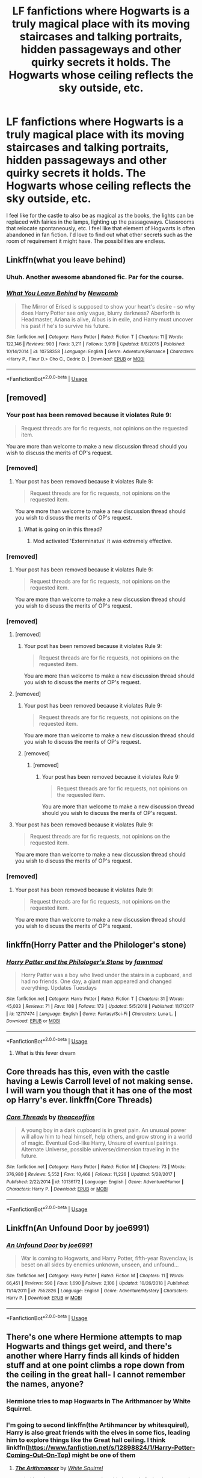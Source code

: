 #+TITLE: LF fanfictions where Hogwarts is a truly magical place with its moving staircases and talking portraits, hidden passageways and other quirky secrets it holds. The Hogwarts whose ceiling reflects the sky outside, etc.

* LF fanfictions where Hogwarts is a truly magical place with its moving staircases and talking portraits, hidden passageways and other quirky secrets it holds. The Hogwarts whose ceiling reflects the sky outside, etc.
:PROPERTIES:
:Score: 60
:DateUnix: 1562941900.0
:DateShort: 2019-Jul-12
:FlairText: Request
:END:
I feel like for the castle to also be as magical as the books, the lights can be replaced with fairies in the lamps, lighting up the passageways. Classrooms that relocate spontaneously, etc. I feel like that element of Hogwarts is often abandoned in fan fiction. I'd love to find out what other secrets such as the room of requirement it might have. The possibilities are endless.


** Linkffn(what you leave behind)
:PROPERTIES:
:Author: Ash_Lestrange
:Score: 14
:DateUnix: 1562942092.0
:DateShort: 2019-Jul-12
:END:

*** Uhuh. Another awesome abandoned fic. Par for the course.
:PROPERTIES:
:Author: Taarabdh
:Score: 4
:DateUnix: 1562956588.0
:DateShort: 2019-Jul-12
:END:


*** [[https://www.fanfiction.net/s/10758358/1/][*/What You Leave Behind/*]] by [[https://www.fanfiction.net/u/4727972/Newcomb][/Newcomb/]]

#+begin_quote
  The Mirror of Erised is supposed to show your heart's desire - so why does Harry Potter see only vague, blurry darkness? Aberforth is Headmaster, Ariana is alive, Albus is in exile, and Harry must uncover his past if he's to survive his future.
#+end_quote

^{/Site/:} ^{fanfiction.net} ^{*|*} ^{/Category/:} ^{Harry} ^{Potter} ^{*|*} ^{/Rated/:} ^{Fiction} ^{T} ^{*|*} ^{/Chapters/:} ^{11} ^{*|*} ^{/Words/:} ^{122,146} ^{*|*} ^{/Reviews/:} ^{903} ^{*|*} ^{/Favs/:} ^{3,211} ^{*|*} ^{/Follows/:} ^{3,919} ^{*|*} ^{/Updated/:} ^{8/8/2015} ^{*|*} ^{/Published/:} ^{10/14/2014} ^{*|*} ^{/id/:} ^{10758358} ^{*|*} ^{/Language/:} ^{English} ^{*|*} ^{/Genre/:} ^{Adventure/Romance} ^{*|*} ^{/Characters/:} ^{<Harry} ^{P.,} ^{Fleur} ^{D.>} ^{Cho} ^{C.,} ^{Cedric} ^{D.} ^{*|*} ^{/Download/:} ^{[[http://www.ff2ebook.com/old/ffn-bot/index.php?id=10758358&source=ff&filetype=epub][EPUB]]} ^{or} ^{[[http://www.ff2ebook.com/old/ffn-bot/index.php?id=10758358&source=ff&filetype=mobi][MOBI]]}

--------------

*FanfictionBot*^{2.0.0-beta} | [[https://github.com/tusing/reddit-ffn-bot/wiki/Usage][Usage]]
:PROPERTIES:
:Author: FanfictionBot
:Score: 2
:DateUnix: 1562942106.0
:DateShort: 2019-Jul-12
:END:


** [removed]
:PROPERTIES:
:Score: 12
:DateUnix: 1562953790.0
:DateShort: 2019-Jul-12
:END:

*** Your post has been removed because it violates Rule 9:

#+begin_quote
  Request threads are for fic requests, not opinions on the requested item.
#+end_quote

You are more than welcome to make a new discussion thread should you wish to discuss the merits of OP's request.
:PROPERTIES:
:Author: the-phony-pony
:Score: 2
:DateUnix: 1562969034.0
:DateShort: 2019-Jul-13
:END:


*** [removed]
:PROPERTIES:
:Score: 1
:DateUnix: 1562967291.0
:DateShort: 2019-Jul-13
:END:

**** Your post has been removed because it violates Rule 9:

#+begin_quote
  Request threads are for fic requests, not opinions on the requested item.
#+end_quote

You are more than welcome to make a new discussion thread should you wish to discuss the merits of OP's request.
:PROPERTIES:
:Author: the-phony-pony
:Score: 4
:DateUnix: 1562969051.0
:DateShort: 2019-Jul-13
:END:

***** What is going on in this thread?
:PROPERTIES:
:Author: SuperFartmeister
:Score: 5
:DateUnix: 1563001972.0
:DateShort: 2019-Jul-13
:END:

****** Mod activated 'Exterminatus' it was extremely effective.
:PROPERTIES:
:Author: CorruptedFlame
:Score: 4
:DateUnix: 1563303933.0
:DateShort: 2019-Jul-16
:END:


*** [removed]
:PROPERTIES:
:Score: 1
:DateUnix: 1562955744.0
:DateShort: 2019-Jul-12
:END:

**** Your post has been removed because it violates Rule 9:

#+begin_quote
  Request threads are for fic requests, not opinions on the requested item.
#+end_quote

You are more than welcome to make a new discussion thread should you wish to discuss the merits of OP's request.
:PROPERTIES:
:Author: the-phony-pony
:Score: 3
:DateUnix: 1562969062.0
:DateShort: 2019-Jul-13
:END:


*** [removed]
:PROPERTIES:
:Score: -4
:DateUnix: 1562955981.0
:DateShort: 2019-Jul-12
:END:

**** [removed]
:PROPERTIES:
:Score: 4
:DateUnix: 1562963609.0
:DateShort: 2019-Jul-13
:END:

***** Your post has been removed because it violates Rule 9:

#+begin_quote
  Request threads are for fic requests, not opinions on the requested item.
#+end_quote

You are more than welcome to make a new discussion thread should you wish to discuss the merits of OP's request.
:PROPERTIES:
:Author: the-phony-pony
:Score: 3
:DateUnix: 1562969085.0
:DateShort: 2019-Jul-13
:END:


**** [removed]
:PROPERTIES:
:Score: 3
:DateUnix: 1562958209.0
:DateShort: 2019-Jul-12
:END:

***** Your post has been removed because it violates Rule 9:

#+begin_quote
  Request threads are for fic requests, not opinions on the requested item.
#+end_quote

You are more than welcome to make a new discussion thread should you wish to discuss the merits of OP's request.
:PROPERTIES:
:Author: the-phony-pony
:Score: 2
:DateUnix: 1562969093.0
:DateShort: 2019-Jul-13
:END:


***** [removed]
:PROPERTIES:
:Score: 1
:DateUnix: 1562961306.0
:DateShort: 2019-Jul-13
:END:

****** [removed]
:PROPERTIES:
:Score: 3
:DateUnix: 1562962198.0
:DateShort: 2019-Jul-13
:END:

******* Your post has been removed because it violates Rule 9:

#+begin_quote
  Request threads are for fic requests, not opinions on the requested item.
#+end_quote

You are more than welcome to make a new discussion thread should you wish to discuss the merits of OP's request.
:PROPERTIES:
:Author: the-phony-pony
:Score: 3
:DateUnix: 1562969125.0
:DateShort: 2019-Jul-13
:END:


**** Your post has been removed because it violates Rule 9:

#+begin_quote
  Request threads are for fic requests, not opinions on the requested item.
#+end_quote

You are more than welcome to make a new discussion thread should you wish to discuss the merits of OP's request.
:PROPERTIES:
:Author: the-phony-pony
:Score: 4
:DateUnix: 1562969074.0
:DateShort: 2019-Jul-13
:END:


*** [removed]
:PROPERTIES:
:Score: 0
:DateUnix: 1562965475.0
:DateShort: 2019-Jul-13
:END:

**** Your post has been removed because it violates Rule 9:

#+begin_quote
  Request threads are for fic requests, not opinions on the requested item.
#+end_quote

You are more than welcome to make a new discussion thread should you wish to discuss the merits of OP's request.
:PROPERTIES:
:Author: the-phony-pony
:Score: 2
:DateUnix: 1562969141.0
:DateShort: 2019-Jul-13
:END:


** linkffn(Horry Patter and the Philologer's stone)
:PROPERTIES:
:Author: hyphenomicon
:Score: 5
:DateUnix: 1562962779.0
:DateShort: 2019-Jul-13
:END:

*** [[https://www.fanfiction.net/s/12717474/1/][*/Horry Patter and the Philologer's Stone/*]] by [[https://www.fanfiction.net/u/9954157/fawnmod][/fawnmod/]]

#+begin_quote
  Horry Patter was a boy who lived under the stairs in a cupboard, and had no friends. One day, a giant man appeared and changed everything. Updates Tuesdays
#+end_quote

^{/Site/:} ^{fanfiction.net} ^{*|*} ^{/Category/:} ^{Harry} ^{Potter} ^{*|*} ^{/Rated/:} ^{Fiction} ^{T} ^{*|*} ^{/Chapters/:} ^{31} ^{*|*} ^{/Words/:} ^{45,033} ^{*|*} ^{/Reviews/:} ^{71} ^{*|*} ^{/Favs/:} ^{108} ^{*|*} ^{/Follows/:} ^{173} ^{*|*} ^{/Updated/:} ^{5/5/2018} ^{*|*} ^{/Published/:} ^{11/7/2017} ^{*|*} ^{/id/:} ^{12717474} ^{*|*} ^{/Language/:} ^{English} ^{*|*} ^{/Genre/:} ^{Fantasy/Sci-Fi} ^{*|*} ^{/Characters/:} ^{Luna} ^{L.} ^{*|*} ^{/Download/:} ^{[[http://www.ff2ebook.com/old/ffn-bot/index.php?id=12717474&source=ff&filetype=epub][EPUB]]} ^{or} ^{[[http://www.ff2ebook.com/old/ffn-bot/index.php?id=12717474&source=ff&filetype=mobi][MOBI]]}

--------------

*FanfictionBot*^{2.0.0-beta} | [[https://github.com/tusing/reddit-ffn-bot/wiki/Usage][Usage]]
:PROPERTIES:
:Author: FanfictionBot
:Score: 3
:DateUnix: 1562962816.0
:DateShort: 2019-Jul-13
:END:

**** What is this fever dream
:PROPERTIES:
:Author: TheRaoster
:Score: 1
:DateUnix: 1563169243.0
:DateShort: 2019-Jul-15
:END:


** Core threads has this, even with the castle having a Lewis Carroll level of not making sense. I will warn you though that it has one of the most op Harry's ever. linkffn(Core Threads)
:PROPERTIES:
:Author: the__pov
:Score: 3
:DateUnix: 1562974581.0
:DateShort: 2019-Jul-13
:END:

*** [[https://www.fanfiction.net/s/10136172/1/][*/Core Threads/*]] by [[https://www.fanfiction.net/u/4665282/theaceoffire][/theaceoffire/]]

#+begin_quote
  A young boy in a dark cupboard is in great pain. An unusual power will allow him to heal himself, help others, and grow strong in a world of magic. Eventual God-like Harry, Unsure of eventual pairings. Alternate Universe, possible universe/dimension traveling in the future.
#+end_quote

^{/Site/:} ^{fanfiction.net} ^{*|*} ^{/Category/:} ^{Harry} ^{Potter} ^{*|*} ^{/Rated/:} ^{Fiction} ^{M} ^{*|*} ^{/Chapters/:} ^{73} ^{*|*} ^{/Words/:} ^{376,980} ^{*|*} ^{/Reviews/:} ^{5,552} ^{*|*} ^{/Favs/:} ^{10,468} ^{*|*} ^{/Follows/:} ^{11,226} ^{*|*} ^{/Updated/:} ^{5/28/2017} ^{*|*} ^{/Published/:} ^{2/22/2014} ^{*|*} ^{/id/:} ^{10136172} ^{*|*} ^{/Language/:} ^{English} ^{*|*} ^{/Genre/:} ^{Adventure/Humor} ^{*|*} ^{/Characters/:} ^{Harry} ^{P.} ^{*|*} ^{/Download/:} ^{[[http://www.ff2ebook.com/old/ffn-bot/index.php?id=10136172&source=ff&filetype=epub][EPUB]]} ^{or} ^{[[http://www.ff2ebook.com/old/ffn-bot/index.php?id=10136172&source=ff&filetype=mobi][MOBI]]}

--------------

*FanfictionBot*^{2.0.0-beta} | [[https://github.com/tusing/reddit-ffn-bot/wiki/Usage][Usage]]
:PROPERTIES:
:Author: FanfictionBot
:Score: 3
:DateUnix: 1562974598.0
:DateShort: 2019-Jul-13
:END:


** Linkffn(An Unfound Door by joe6991)
:PROPERTIES:
:Author: WetBananas
:Score: 3
:DateUnix: 1562946791.0
:DateShort: 2019-Jul-12
:END:

*** [[https://www.fanfiction.net/s/7552826/1/][*/An Unfound Door/*]] by [[https://www.fanfiction.net/u/557425/joe6991][/joe6991/]]

#+begin_quote
  War is coming to Hogwarts, and Harry Potter, fifth-year Ravenclaw, is beset on all sides by enemies unknown, unseen, and unfound...
#+end_quote

^{/Site/:} ^{fanfiction.net} ^{*|*} ^{/Category/:} ^{Harry} ^{Potter} ^{*|*} ^{/Rated/:} ^{Fiction} ^{M} ^{*|*} ^{/Chapters/:} ^{11} ^{*|*} ^{/Words/:} ^{66,451} ^{*|*} ^{/Reviews/:} ^{598} ^{*|*} ^{/Favs/:} ^{1,690} ^{*|*} ^{/Follows/:} ^{2,108} ^{*|*} ^{/Updated/:} ^{10/26/2018} ^{*|*} ^{/Published/:} ^{11/14/2011} ^{*|*} ^{/id/:} ^{7552826} ^{*|*} ^{/Language/:} ^{English} ^{*|*} ^{/Genre/:} ^{Adventure/Mystery} ^{*|*} ^{/Characters/:} ^{Harry} ^{P.} ^{*|*} ^{/Download/:} ^{[[http://www.ff2ebook.com/old/ffn-bot/index.php?id=7552826&source=ff&filetype=epub][EPUB]]} ^{or} ^{[[http://www.ff2ebook.com/old/ffn-bot/index.php?id=7552826&source=ff&filetype=mobi][MOBI]]}

--------------

*FanfictionBot*^{2.0.0-beta} | [[https://github.com/tusing/reddit-ffn-bot/wiki/Usage][Usage]]
:PROPERTIES:
:Author: FanfictionBot
:Score: 1
:DateUnix: 1562946806.0
:DateShort: 2019-Jul-12
:END:


** There's one where Hermione attempts to map Hogwarts and things get weird, and there's another where Harry finds all kinds of hidden stuff and at one point climbs a rope down from the ceiling in the great hall- I cannot remember the names, anyone?
:PROPERTIES:
:Author: roseworthh
:Score: 2
:DateUnix: 1562994884.0
:DateShort: 2019-Jul-13
:END:

*** Hermione tries to map Hogwarts in The Arithmancer by White Squirrel.
:PROPERTIES:
:Author: Meyermagic
:Score: 6
:DateUnix: 1563000863.0
:DateShort: 2019-Jul-13
:END:


*** I'm going to second linkffn(the Artihmancer by whitesquirel), Harry is also great friends with the elves in some fics, leading him to explore things like the Great hall ceiling. I think linkffn([[https://www.fanfiction.net/s/12898824/1/Harry-Potter-Coming-Out-On-Top]]) might be one of them
:PROPERTIES:
:Author: Hofferic
:Score: 1
:DateUnix: 1563009147.0
:DateShort: 2019-Jul-13
:END:

**** [[https://www.fanfiction.net/s/10070079/1/][*/The Arithmancer/*]] by [[https://www.fanfiction.net/u/5339762/White-Squirrel][/White Squirrel/]]

#+begin_quote
  Hermione grows up as a maths whiz instead of a bookworm and tests into Arithmancy in her first year. With the help of her friends and Professor Vector, she puts her superhuman spellcrafting skills to good use in the fight against Voldemort. Years 1-4. Sequel posted.
#+end_quote

^{/Site/:} ^{fanfiction.net} ^{*|*} ^{/Category/:} ^{Harry} ^{Potter} ^{*|*} ^{/Rated/:} ^{Fiction} ^{T} ^{*|*} ^{/Chapters/:} ^{84} ^{*|*} ^{/Words/:} ^{529,133} ^{*|*} ^{/Reviews/:} ^{4,499} ^{*|*} ^{/Favs/:} ^{5,377} ^{*|*} ^{/Follows/:} ^{3,790} ^{*|*} ^{/Updated/:} ^{8/22/2015} ^{*|*} ^{/Published/:} ^{1/31/2014} ^{*|*} ^{/Status/:} ^{Complete} ^{*|*} ^{/id/:} ^{10070079} ^{*|*} ^{/Language/:} ^{English} ^{*|*} ^{/Characters/:} ^{Harry} ^{P.,} ^{Ron} ^{W.,} ^{Hermione} ^{G.,} ^{S.} ^{Vector} ^{*|*} ^{/Download/:} ^{[[http://www.ff2ebook.com/old/ffn-bot/index.php?id=10070079&source=ff&filetype=epub][EPUB]]} ^{or} ^{[[http://www.ff2ebook.com/old/ffn-bot/index.php?id=10070079&source=ff&filetype=mobi][MOBI]]}

--------------

[[https://www.fanfiction.net/s/12898824/1/][*/Harry Potter: Coming Out On Top/*]] by [[https://www.fanfiction.net/u/5181372/ManMadeOfLasers][/ManMadeOfLasers/]]

#+begin_quote
  Harry Potter, it can be said, has a pretty rough time of it. He certainly does have to deal with a lot of poor luck and unfortunate circumstance. What if, instead of getting angsty and blundering his way through life, Harry just rides his extraordinarily bad luck all the way to the top? This is Harry owning his destiny. Starts off a little dark, but gets crack-ish pretty quick.
#+end_quote

^{/Site/:} ^{fanfiction.net} ^{*|*} ^{/Category/:} ^{Harry} ^{Potter} ^{*|*} ^{/Rated/:} ^{Fiction} ^{M} ^{*|*} ^{/Chapters/:} ^{18} ^{*|*} ^{/Words/:} ^{80,058} ^{*|*} ^{/Reviews/:} ^{158} ^{*|*} ^{/Favs/:} ^{495} ^{*|*} ^{/Follows/:} ^{701} ^{*|*} ^{/Updated/:} ^{4/26/2018} ^{*|*} ^{/Published/:} ^{4/10/2018} ^{*|*} ^{/id/:} ^{12898824} ^{*|*} ^{/Language/:} ^{English} ^{*|*} ^{/Genre/:} ^{Adventure/Humor} ^{*|*} ^{/Download/:} ^{[[http://www.ff2ebook.com/old/ffn-bot/index.php?id=12898824&source=ff&filetype=epub][EPUB]]} ^{or} ^{[[http://www.ff2ebook.com/old/ffn-bot/index.php?id=12898824&source=ff&filetype=mobi][MOBI]]}

--------------

*FanfictionBot*^{2.0.0-beta} | [[https://github.com/tusing/reddit-ffn-bot/wiki/Usage][Usage]]
:PROPERTIES:
:Author: FanfictionBot
:Score: 1
:DateUnix: 1563009167.0
:DateShort: 2019-Jul-13
:END:
